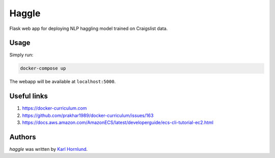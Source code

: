 Haggle
======

Flask web app for deploying NLP haggling model trained on Craigslist data.

Usage
-----

Simply run:

.. code:: bash

    docker-compose up

The webapp will be available at ``localhost:5000``.

Useful links
------------

1. `<https://docker-curriculum.com>`_
2. `<https://github.com/prakhar1989/docker-curriculum/issues/163>`_
3. `<https://docs.aws.amazon.com/AmazonECS/latest/developerguide/ecs-cli-tutorial-ec2.html>`_


Authors
-------
`haggle` was written by `Karl Hornlund <karlhornlund@gmail.com>`_.
